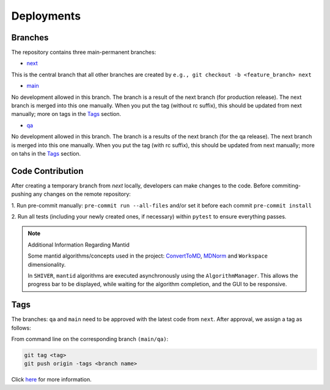 Deployments
===========

.. _deploy:

Branches
--------

The repository contains three main-permanent branches:

* `next <https://github.com/neutrons/Shiver/tree/next>`_

This is the central branch that all other branches are created by
``e.g., git checkout -b <feature_branch> next``

* `main <https://github.com/neutrons/Shiver/tree/main>`_

No development allowed in this branch. The branch is a result of the next branch
(for production release). The next branch is merged into this one manually.
When you put the tag (without rc suffix), this should be updated from
next manually; more on tags in the `Tags`_ section.

* `qa <https://github.com/neutrons/Shiver/tree/qa>`_

No development allowed in this branch. The branch is a results of the next branch
(for the qa release). The next branch is merged into this one manually. When
you put the tag (with rc suffix), this should be updated from next manually;
more on tahs in the `Tags`_ section.

Code Contribution
-----------------

After creating a temporary branch from *next* locally, developers can make
changes to the code. Before commiting-pushing any changes on the remote
repository:

1. Run pre-commit manually: ``pre-commit run --all-files`` and/or set it
before each commit ``pre-commit install``

2. Run all tests (including your newly created ones, if necessary) within
``pytest`` to ensure everything passes.


.. note:: Additional Information Regarding Mantid

    Some mantid algorithms/concepts used in the project: `ConvertToMD <https://docs.mantidproject.org/nightly/algorithms/ConvertToMD-v1.html>`_,
    `MDNorm <https://docs.mantidproject.org/nightly/algorithms/MDNorm-v1.html>`_ and ``Workspace`` dimensionality.

    In ``SHIVER``, ``mantid`` algorithms are executed asynchronously using the ``AlgorithmManager``.
    This allows the progress bar to be displayed, while waiting for the algorithm completion, and
    the GUI to be responsive.

.. _Tags:

Tags
----

The branches: ``qa`` and ``main`` need to be approved with the latest code
from ``next``. After approval, we assign a tag as follows:

From command line on the corresponding branch ``(main/qa)``:

.. code-block:: sh

    git tag <tag>
    git push origin -tags <branch name>

Click `here <https://code.ornl.gov/sns-hfir-scse/neutron-data-project-docs/-/blob/next/docs/standards/maturity.rst>`_
for more information.
